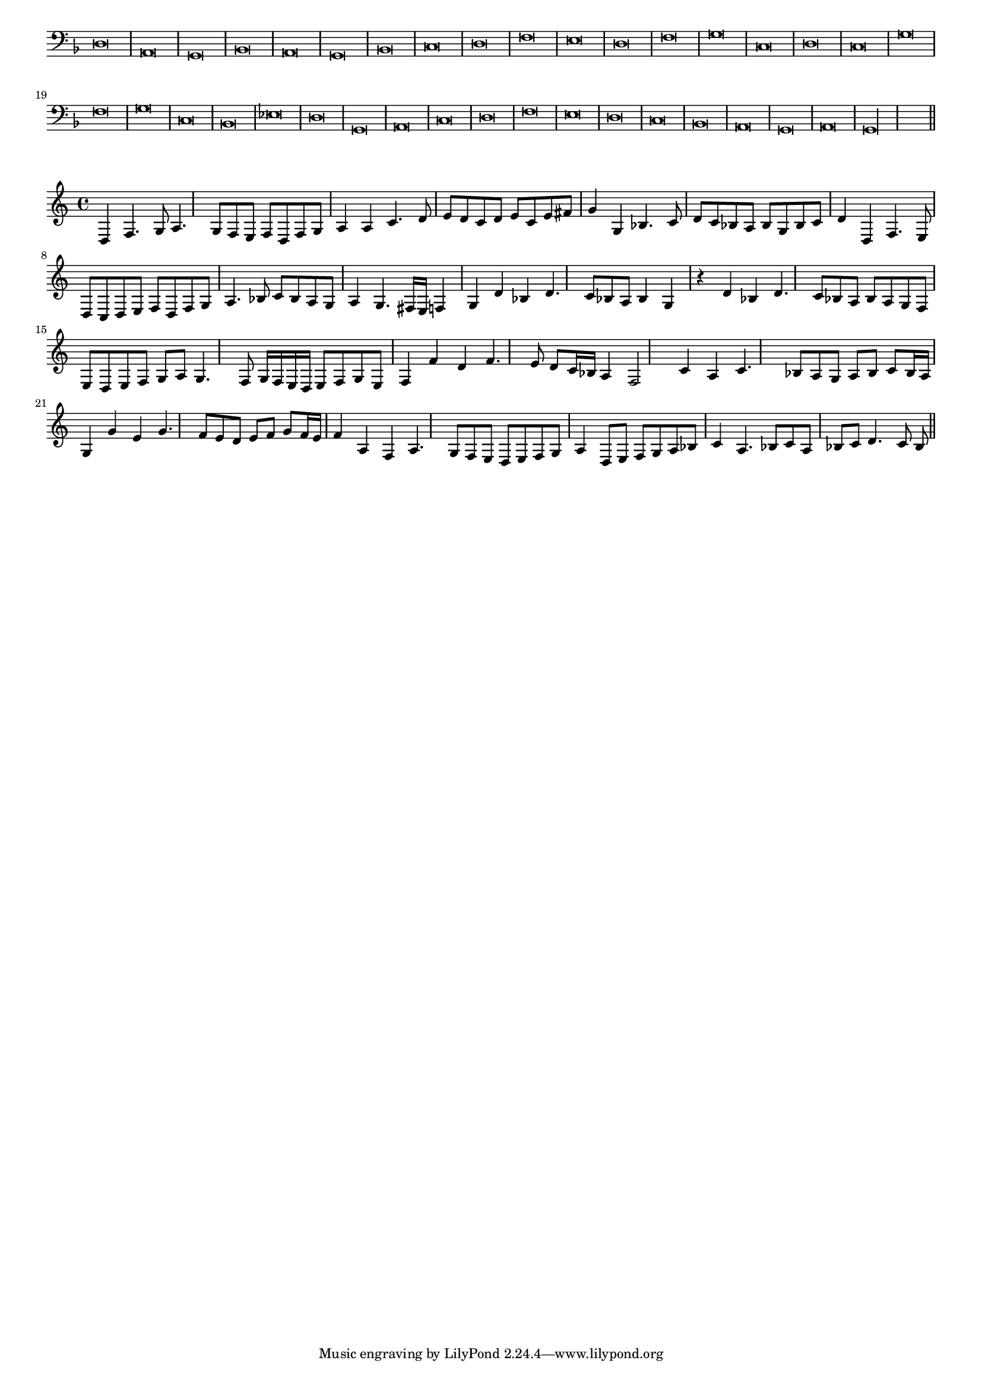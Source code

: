 \version "2.12.3"

#(set-global-staff-size 15)
\paper { indent = #0 }
\layout {
	\context {
		\Score
		\override SpacingSpanner #'uniform-stretching = ##t
	}
}
<<
\new Staff \with {
	\remove "Time_signature_engraver"
}
\relative c {
	\time 2/1
	\clef bass
	\key d \minor
	d\breve a g bes a g bes c d f e d f g c, d c g' f g c, bes ees d g, a c d f e d c bes a g a g\longa \bar"||"
}
>>
<<
\new Staff \with {
%	\remove "Time_signature_engraver"
}
\relative c {
	d4 f4. g8 a4. g8 f e f d f g a4 a c4. d8 e d c d e c e fis g4 g, bes4. c8 d c bes a bes g bes c
	d4 d, f4. e8 d c d e f d f g a4. bes8 c bes a g a4 g4. fis16 e f4 g d' bes d4. c8 bes a bes4 g r d' bes d4. c8 bes a
	bes8 a g f e d e f g a g4. f8 g16 f e d e8 f g e f4 f' d f4. e8 d c16 bes a4 f2 c'4 a c4. bes8 a g a bes c bes16 a
	g4 g' e g4. f8 e d e f g f16 e f4 a, f a4. g8 f e d e f g a4 d,8 e f g a bes c4 a4. bes8 c a bes c d4. c8
	bes8
	\bar"||"
}
>>
